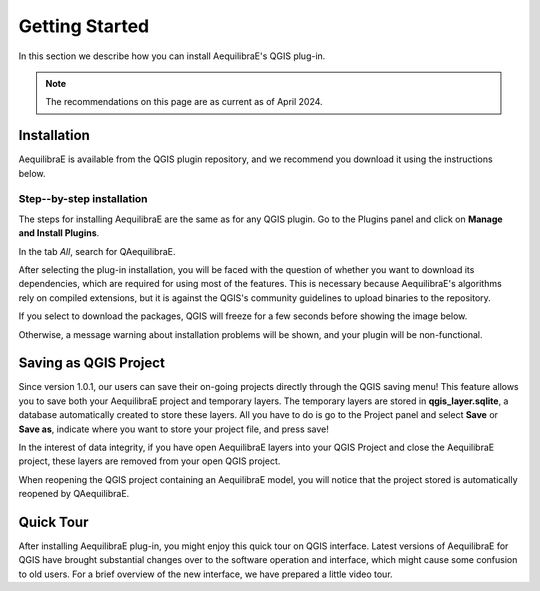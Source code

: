 .. _getting_started:

Getting Started
===============

In this section we describe how you can install AequilibraE's QGIS plug-in.

.. note::

    The recommendations on this page are as current as of April 2024.

Installation
------------

AequilibraE is available from the QGIS plugin repository, and we recommend you
download it using the instructions below.

.. index:: installation

Step--by-step installation
~~~~~~~~~~~~~~~~~~~~~~~~~~

The steps for installing AequilibraE are the same as for any QGIS plugin.
Go to the Plugins panel and click on **Manage and Install Plugins**.

.. image:: ../images/getting_started_1.png
    :align: center
    :alt: First step

In the tab *All*, search for QAequilibraE.

.. image:: ../images/getting_started_2.png
    :align: center
    :alt: Second step

After selecting the plug-in installation, you will be faced with the question of whether you
want to download its dependencies, which are required for using most of the
features. This is necessary because AequilibraE's algorithms rely on compiled
extensions, but it is against the QGIS's community guidelines to upload binaries
to the repository.

.. image:: ../images/getting_started_3.png
    :align: center
    :alt: Third step

If you select to download the packages, QGIS will freeze for a few seconds before
showing the image below.

.. image:: ../images/getting_started_4.png
    :align: center
    :alt: Fourth step

Otherwise, a message warning about installation problems will be shown, and your
plugin will be non-functional.

.. image:: ../images/getting_started_5.png
    :align: center
    :alt: Fifth step

Saving as QGIS Project
----------------------

Since version 1.0.1, our users can save their on-going projects directly through the QGIS saving menu! 
This feature allows you to save both your AequilibraE project and temporary layers. The temporary layers
are stored in **qgis_layer.sqlite**, a database automatically created to store these layers. All you have 
to do is go to the Project panel and select **Save** or **Save as**, indicate where you want to store 
your project file, and press save!

.. image:: ../images/getting_started_6.png
    :align: center
    :alt: Saving file

In the interest of data integrity, if you have open AequilibraE layers into your QGIS Project and close 
the AequilibraE project, these layers are removed from your open QGIS project.

When reopening the QGIS project containing an AequilibraE model, you will notice that the project 
stored is automatically reopened by QAequilibraE.

.. _quicktour_video:

Quick Tour
----------

After installing AequilibraE plug-in, you might enjoy this quick tour on QGIS interface.
Latest versions of AequilibraE for QGIS have brought substantial changes over to the
software operation and interface, which might cause some confusion to old users. For a brief overview
of the new interface, we have prepared a little video tour.

.. raw:: html

    <iframe width="560" height="315" src="https://www.youtube.com/embed/oZEcjiBRaok"
     frameborder="0" allow="accelerometer; autoplay; encrypted-media; gyroscope;
     picture-in-picture" allowfullscreen></iframe>
